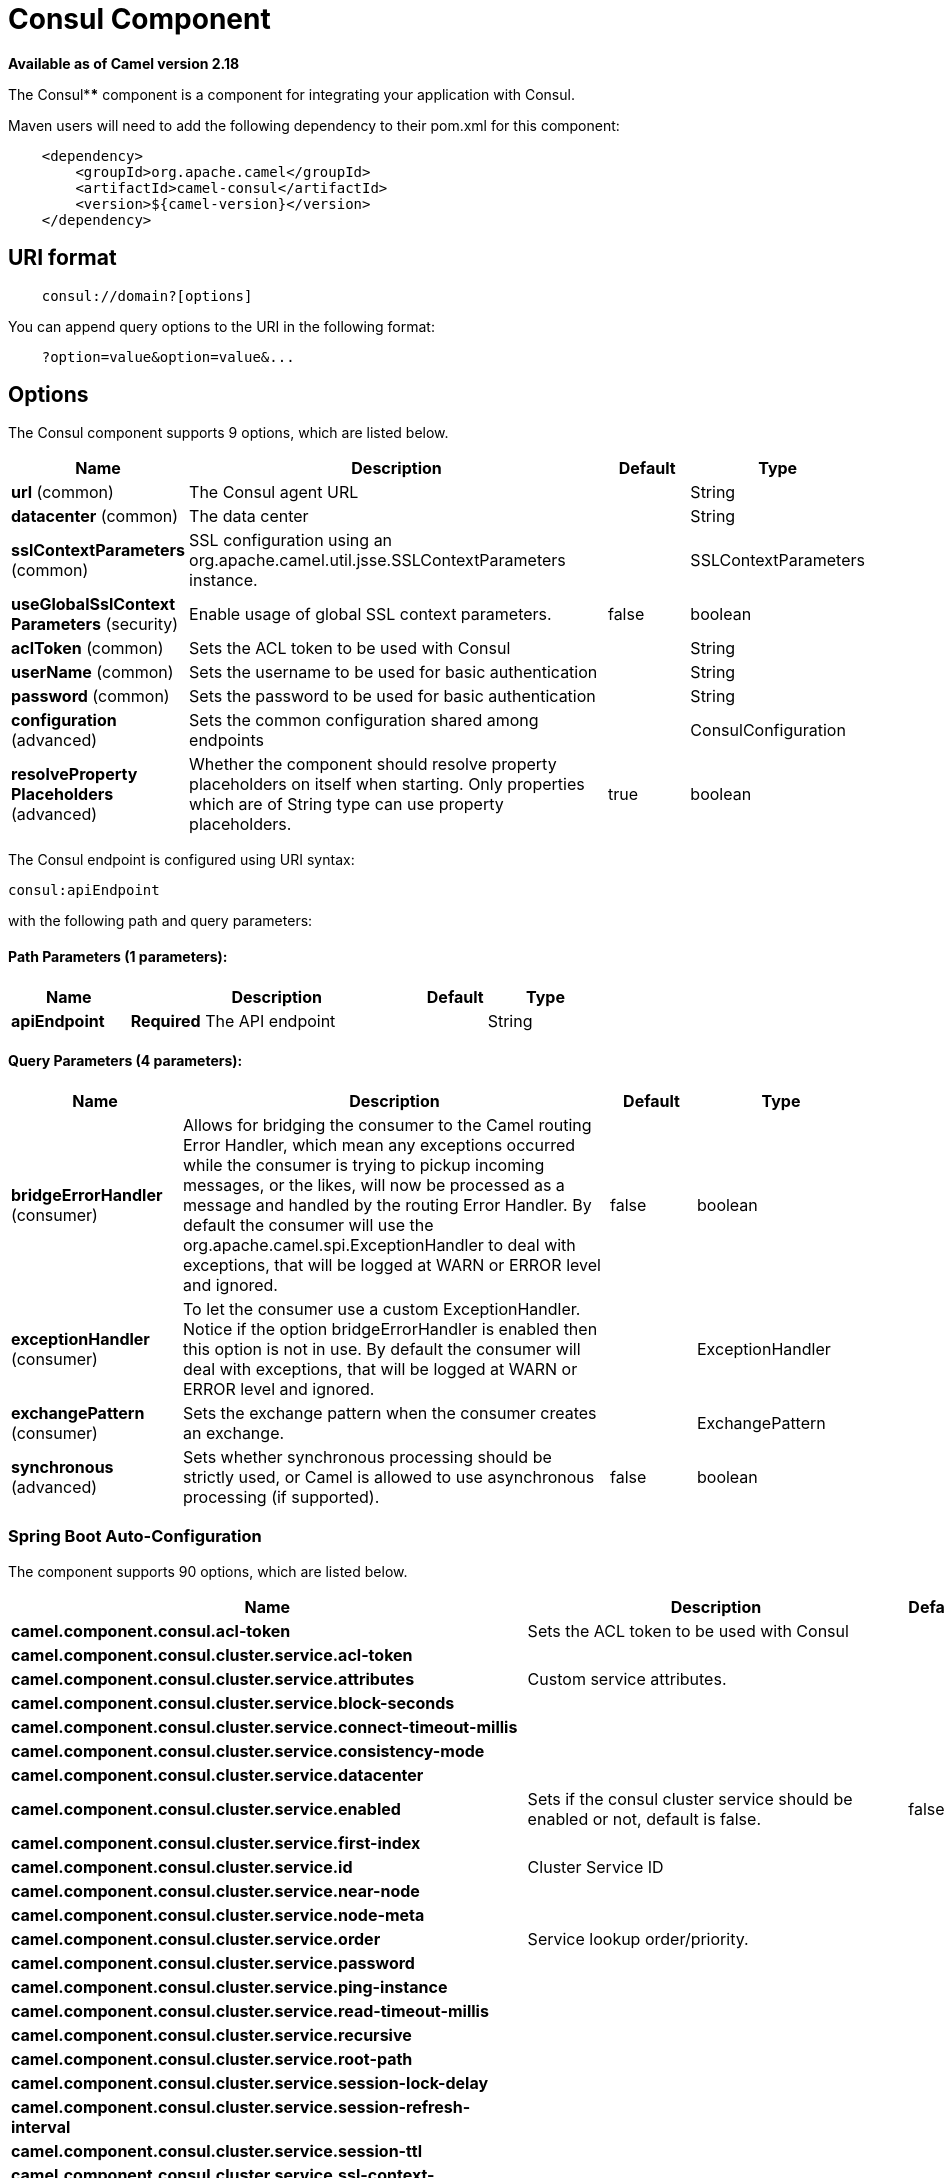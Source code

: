 = Consul Component

*Available as of Camel version 2.18*


The Consul**** component is a component for integrating your application with Consul.

Maven users will need to add the following dependency to their pom.xml
for this component:

[source,java]
-------------------------------------------------
    <dependency>
        <groupId>org.apache.camel</groupId>
        <artifactId>camel-consul</artifactId>
        <version>${camel-version}</version>
    </dependency>
-------------------------------------------------

== URI format

[source,java]
---------------------------------------
    consul://domain?[options]
---------------------------------------

You can append query options to the URI in the following format:

---------------------------------------
    ?option=value&option=value&...
---------------------------------------

== Options




// component options: START
The Consul component supports 9 options, which are listed below.



[width="100%",cols="2,5,^1,2",options="header"]
|===
| Name | Description | Default | Type
| *url* (common) | The Consul agent URL |  | String
| *datacenter* (common) | The data center |  | String
| *sslContextParameters* (common) | SSL configuration using an org.apache.camel.util.jsse.SSLContextParameters instance. |  | SSLContextParameters
| *useGlobalSslContext Parameters* (security) | Enable usage of global SSL context parameters. | false | boolean
| *aclToken* (common) | Sets the ACL token to be used with Consul |  | String
| *userName* (common) | Sets the username to be used for basic authentication |  | String
| *password* (common) | Sets the password to be used for basic authentication |  | String
| *configuration* (advanced) | Sets the common configuration shared among endpoints |  | ConsulConfiguration
| *resolveProperty Placeholders* (advanced) | Whether the component should resolve property placeholders on itself when starting. Only properties which are of String type can use property placeholders. | true | boolean
|===
// component options: END






// endpoint options: START
The Consul endpoint is configured using URI syntax:

----
consul:apiEndpoint
----

with the following path and query parameters:

==== Path Parameters (1 parameters):


[width="100%",cols="2,5,^1,2",options="header"]
|===
| Name | Description | Default | Type
| *apiEndpoint* | *Required* The API endpoint |  | String
|===


==== Query Parameters (4 parameters):


[width="100%",cols="2,5,^1,2",options="header"]
|===
| Name | Description | Default | Type
| *bridgeErrorHandler* (consumer) | Allows for bridging the consumer to the Camel routing Error Handler, which mean any exceptions occurred while the consumer is trying to pickup incoming messages, or the likes, will now be processed as a message and handled by the routing Error Handler. By default the consumer will use the org.apache.camel.spi.ExceptionHandler to deal with exceptions, that will be logged at WARN or ERROR level and ignored. | false | boolean
| *exceptionHandler* (consumer) | To let the consumer use a custom ExceptionHandler. Notice if the option bridgeErrorHandler is enabled then this option is not in use. By default the consumer will deal with exceptions, that will be logged at WARN or ERROR level and ignored. |  | ExceptionHandler
| *exchangePattern* (consumer) | Sets the exchange pattern when the consumer creates an exchange. |  | ExchangePattern
| *synchronous* (advanced) | Sets whether synchronous processing should be strictly used, or Camel is allowed to use asynchronous processing (if supported). | false | boolean
|===
// endpoint options: END
// spring-boot-auto-configure options: START
=== Spring Boot Auto-Configuration


The component supports 90 options, which are listed below.



[width="100%",cols="2,5,^1,2",options="header"]
|===
| Name | Description | Default | Type
| *camel.component.consul.acl-token* | Sets the ACL token to be used with Consul |  | String
| *camel.component.consul.cluster.service.acl-token* |  |  | String
| *camel.component.consul.cluster.service.attributes* | Custom service attributes. |  | Map
| *camel.component.consul.cluster.service.block-seconds* |  |  | Integer
| *camel.component.consul.cluster.service.connect-timeout-millis* |  |  | Long
| *camel.component.consul.cluster.service.consistency-mode* |  |  | ConsistencyMode
| *camel.component.consul.cluster.service.datacenter* |  |  | String
| *camel.component.consul.cluster.service.enabled* | Sets if the consul cluster service should be enabled or not, default is false. | false | Boolean
| *camel.component.consul.cluster.service.first-index* |  |  | BigInteger
| *camel.component.consul.cluster.service.id* | Cluster Service ID |  | String
| *camel.component.consul.cluster.service.near-node* |  |  | String
| *camel.component.consul.cluster.service.node-meta* |  |  | List
| *camel.component.consul.cluster.service.order* | Service lookup order/priority. |  | Integer
| *camel.component.consul.cluster.service.password* |  |  | String
| *camel.component.consul.cluster.service.ping-instance* |  |  | Boolean
| *camel.component.consul.cluster.service.read-timeout-millis* |  |  | Long
| *camel.component.consul.cluster.service.recursive* |  |  | Boolean
| *camel.component.consul.cluster.service.root-path* |  |  | String
| *camel.component.consul.cluster.service.session-lock-delay* |  |  | Integer
| *camel.component.consul.cluster.service.session-refresh-interval* |  |  | Integer
| *camel.component.consul.cluster.service.session-ttl* |  |  | Integer
| *camel.component.consul.cluster.service.ssl-context-parameters* |  |  | SSLContextParameters
| *camel.component.consul.cluster.service.tags* |  |  | Set
| *camel.component.consul.cluster.service.url* |  |  | String
| *camel.component.consul.cluster.service.user-name* |  |  | String
| *camel.component.consul.cluster.service.write-timeout-millis* |  |  | Long
| *camel.component.consul.configuration.acl-token* | Sets the ACL token to be used with Consul |  | String
| *camel.component.consul.configuration.action* | The default action. Can be overridden by CamelConsulAction |  | String
| *camel.component.consul.configuration.block-seconds* | The second to wait for a watch event, default 10 seconds |  | Integer
| *camel.component.consul.configuration.connect-timeout-millis* | Connect timeout for OkHttpClient |  | Long
| *camel.component.consul.configuration.consistency-mode* | The consistencyMode used for queries, default ConsistencyMode.DEFAULT |  | ConsistencyMode
| *camel.component.consul.configuration.consul-client* | Reference to a `com.orbitz.consul.Consul` in the registry. |  | Consul
| *camel.component.consul.configuration.datacenter* | The data center |  | String
| *camel.component.consul.configuration.first-index* | The first index for watch for, default 0 |  | BigInteger
| *camel.component.consul.configuration.key* | The default key. Can be overridden by CamelConsulKey |  | String
| *camel.component.consul.configuration.near-node* | The near node to use for queries. |  | String
| *camel.component.consul.configuration.node-meta* | The note meta-data to use for queries. |  | List
| *camel.component.consul.configuration.password* | Sets the password to be used for basic authentication |  | String
| *camel.component.consul.configuration.ping-instance* | Configure if the AgentClient should attempt a ping before returning the Consul instance |  | Boolean
| *camel.component.consul.configuration.read-timeout-millis* | Read timeout for OkHttpClient |  | Long
| *camel.component.consul.configuration.recursive* | Recursively watch, default false |  | Boolean
| *camel.component.consul.configuration.ssl-context-parameters* | SSL configuration using an org.apache.camel.util.jsse.SSLContextParameters instance. |  | SSLContextParameters
| *camel.component.consul.configuration.tags* | Set tags. You can separate multiple tags by comma. |  | Set
| *camel.component.consul.configuration.url* | The Consul agent URL |  | String
| *camel.component.consul.configuration.user-name* | Sets the username to be used for basic authentication |  | String
| *camel.component.consul.configuration.value-as-string* | Default to transform values retrieved from Consul i.e. on KV endpoint to string. |  | Boolean
| *camel.component.consul.configuration.write-timeout-millis* | Write timeout for OkHttpClient |  | Long
| *camel.component.consul.datacenter* | The data center |  | String
| *camel.component.consul.enabled* | Enable consul component | true | Boolean
| *camel.component.consul.health.check.repository.checks* | Define the checks to include. |  | List
| *camel.component.consul.health.check.repository.configurations* | Health check configurations. |  | Map
| *camel.component.consul.health.check.repository.enabled* |  |  | Boolean
| *camel.component.consul.health.check.repository.failure-threshold* |  |  | Integer
| *camel.component.consul.health.check.repository.interval* |  |  | String
| *camel.component.consul.password* | Sets the password to be used for basic authentication |  | String
| *camel.component.consul.resolve-property-placeholders* | Whether the component should resolve property placeholders on itself when starting. Only properties which are of String type can use property placeholders. | true | Boolean
| *camel.component.consul.service-registry.acl-token* |  |  | String
| *camel.component.consul.service-registry.attributes* | Custom service attributes. |  | Map
| *camel.component.consul.service-registry.block-seconds* |  |  | Integer
| *camel.component.consul.service-registry.check-interval* |  |  | Integer
| *camel.component.consul.service-registry.check-ttl* |  |  | Integer
| *camel.component.consul.service-registry.connect-timeout-millis* |  |  | Long
| *camel.component.consul.service-registry.consistency-mode* |  |  | ConsistencyMode
| *camel.component.consul.service-registry.datacenter* |  |  | String
| *camel.component.consul.service-registry.deregister-after* |  |  | Integer
| *camel.component.consul.service-registry.deregister-services-on-stop* |  |  | Boolean
| *camel.component.consul.service-registry.enabled* | Sets if the consul service registry should be enabled or not, default is false. | false | Boolean
| *camel.component.consul.service-registry.first-index* |  |  | BigInteger
| *camel.component.consul.service-registry.id* | Service Registry ID |  | String
| *camel.component.consul.service-registry.near-node* |  |  | String
| *camel.component.consul.service-registry.node-meta* |  |  | List
| *camel.component.consul.service-registry.order* | Service lookup order/priority. |  | Integer
| *camel.component.consul.service-registry.override-service-host* |  |  | Boolean
| *camel.component.consul.service-registry.password* |  |  | String
| *camel.component.consul.service-registry.ping-instance* |  |  | Boolean
| *camel.component.consul.service-registry.read-timeout-millis* |  |  | Long
| *camel.component.consul.service-registry.recursive* |  |  | Boolean
| *camel.component.consul.service-registry.service-host* |  |  | String
| *camel.component.consul.service-registry.ssl-context-parameters* |  |  | SSLContextParameters
| *camel.component.consul.service-registry.tags* |  |  | Set
| *camel.component.consul.service-registry.url* |  |  | String
| *camel.component.consul.service-registry.user-name* |  |  | String
| *camel.component.consul.service-registry.write-timeout-millis* |  |  | Long
| *camel.component.consul.ssl-context-parameters* | SSL configuration using an org.apache.camel.util.jsse.SSLContextParameters instance. The option is a org.apache.camel.util.jsse.SSLContextParameters type. |  | String
| *camel.component.consul.url* | The Consul agent URL |  | String
| *camel.component.consul.use-global-ssl-context-parameters* | Enable usage of global SSL context parameters. | false | Boolean
| *camel.component.consul.user-name* | Sets the username to be used for basic authentication |  | String
| *camel.component.consul.cluster.service.dc* |  |  | String
| *camel.component.consul.configuration.dc* | The data center  @deprecated replaced by {@link #setDatacenter(String)} ()} |  | String
| *camel.component.consul.service-registry.dc* |  |  | String
|===
// spring-boot-auto-configure options: END





== Headers

[width="100%",options="header"]
|=======================================================================
|Name |Type |Description
|CamelConsulAction|String|The Producer action
|CamelConsulKey|String|The Key on which the action should applied
|CamelConsulEventId|String|The event id (consumer only)
|CamelConsulEventName|String|The event name (consumer only)
|CamelConsulEventLTime|Long|The event LTime
|CamelConsulNodeFilter|String|The Node filter
|CamelConsulTagFilter|String|The tag filter
|CamelConsulSessionFilter|String|The session filter
|CamelConsulVersion|int|The data version
|CamelConsulFlags|Long|Flags associated with a value
|CamelConsulCreateIndex|Long|The internal index value that represents when the entry was created
|CamelConsulLockIndex|Long|The number of times this key has successfully been acquired in a lock
|CamelConsulModifyIndex|Long|The last index that modified this key
|CamelConsulOptions|Object|Options associated to the request
|CamelConsulResult|boolean|true if the response has a result
|CamelConsulSession|String|The session id
|CamelConsulValueAsString|boolean|To transform values retrieved from Consul i.e. on KV endpoint to string.
|=======================================================================
